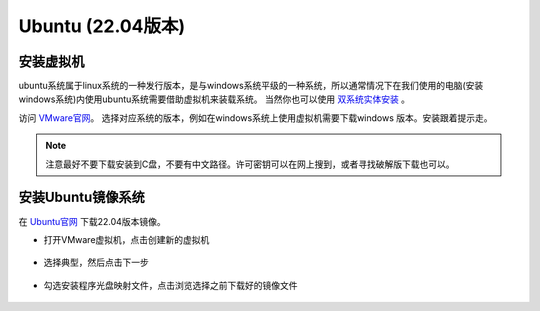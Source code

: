 
Ubuntu (22.04版本)
==================

安装虚拟机
----------

ubuntu系统属于linux系统的一种发行版本，是与windows系统平级的一种系统，所以通常情况下在我们使用的电脑(安装windows系统)内使用ubuntu系统需要借助虚拟机来装载系统。
当然你也可以使用 `双系统实体安装 <https://blog.csdn.net/kuwola/article/details/127618930>`__ 。

访问 `VMware官网 <https://blog.csdn.net/kuwola/article/details/127618930>`__。  选择对应系统的版本，例如在windows系统上使用虚拟机需要下载windows
版本。安装跟着提示走。

.. note::

   注意最好不要下载安装到C盘，不要有中文路径。许可密钥可以在网上搜到，或者寻找破解版下载也可以。

安装Ubuntu镜像系统
------------------

在 `Ubuntu官网 <https://ubuntu.com/download/desktop>`__ 下载22.04版本镜像。

* 打开VMware虚拟机，点击创建新的虚拟机

     .. image:: images/1.png
        :width: 600 px

* 选择典型，然后点击下一步

     .. image:: images/2.png
        :width: 600 px

* 勾选安装程序光盘映射文件，点击浏览选择之前下载好的镜像文件

     .. image:: images/3.png
        :width: 600 px














.. contents:: Table of Contents
   :depth: 2
   :local:
   
   
